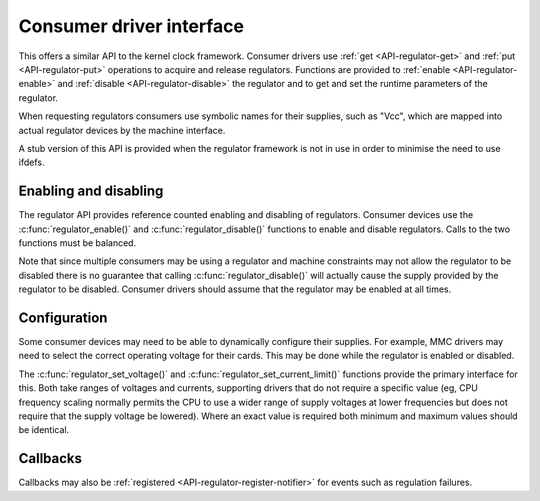 .. -*- coding: utf-8; mode: rst -*-

.. _consumer:

*************************
Consumer driver interface
*************************

This offers a similar API to the kernel clock framework. Consumer
drivers use :ref:`get <API-regulator-get>` and
:ref:`put <API-regulator-put>` operations to acquire and release
regulators. Functions are provided to
:ref:`enable <API-regulator-enable>` and
:ref:`disable <API-regulator-disable>` the regulator and to get and
set the runtime parameters of the regulator.

When requesting regulators consumers use symbolic names for their
supplies, such as "Vcc", which are mapped into actual regulator devices
by the machine interface.

A stub version of this API is provided when the regulator framework is
not in use in order to minimise the need to use ifdefs.


.. _consumer-enable:

Enabling and disabling
======================

The regulator API provides reference counted enabling and disabling of
regulators. Consumer devices use the :c:func:`regulator_enable()` and
:c:func:`regulator_disable()` functions to enable and disable
regulators. Calls to the two functions must be balanced.

Note that since multiple consumers may be using a regulator and machine
constraints may not allow the regulator to be disabled there is no
guarantee that calling :c:func:`regulator_disable()` will actually
cause the supply provided by the regulator to be disabled. Consumer
drivers should assume that the regulator may be enabled at all times.


.. _consumer-config:

Configuration
=============

Some consumer devices may need to be able to dynamically configure their
supplies. For example, MMC drivers may need to select the correct
operating voltage for their cards. This may be done while the regulator
is enabled or disabled.

The :c:func:`regulator_set_voltage()` and
:c:func:`regulator_set_current_limit()` functions provide the
primary interface for this. Both take ranges of voltages and currents,
supporting drivers that do not require a specific value (eg, CPU
frequency scaling normally permits the CPU to use a wider range of
supply voltages at lower frequencies but does not require that the
supply voltage be lowered). Where an exact value is required both
minimum and maximum values should be identical.


.. _consumer-callback:

Callbacks
=========

Callbacks may also be
:ref:`registered <API-regulator-register-notifier>` for events such as
regulation failures.


.. ------------------------------------------------------------------------------
.. This file was automatically converted from DocBook-XML with the dbxml
.. library (https://github.com/return42/dbxml2rst). The origin XML comes
.. from the linux kernel:
..
..   http://git.kernel.org/cgit/linux/kernel/git/torvalds/linux.git
.. ------------------------------------------------------------------------------
